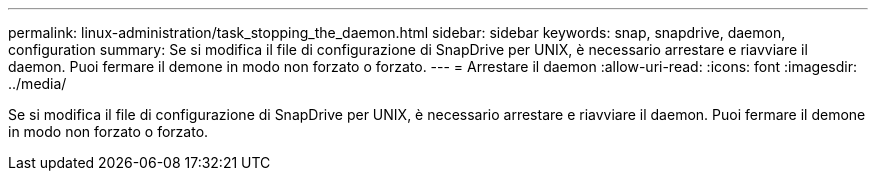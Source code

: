 ---
permalink: linux-administration/task_stopping_the_daemon.html 
sidebar: sidebar 
keywords: snap, snapdrive, daemon, configuration 
summary: Se si modifica il file di configurazione di SnapDrive per UNIX, è necessario arrestare e riavviare il daemon. Puoi fermare il demone in modo non forzato o forzato. 
---
= Arrestare il daemon
:allow-uri-read: 
:icons: font
:imagesdir: ../media/


[role="lead"]
Se si modifica il file di configurazione di SnapDrive per UNIX, è necessario arrestare e riavviare il daemon. Puoi fermare il demone in modo non forzato o forzato.
